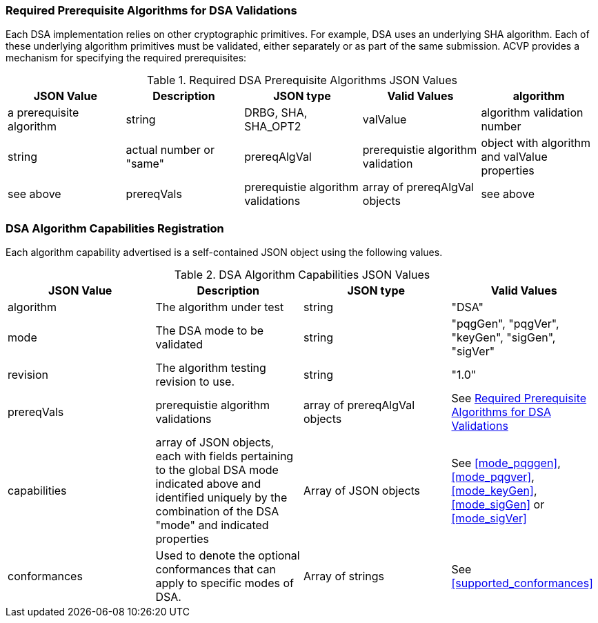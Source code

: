 [[prereq_algs]]
=== Required Prerequisite Algorithms for DSA Validations

Each DSA implementation relies on other cryptographic primitives. For example, DSA uses an underlying SHA algorithm. Each of these underlying algorithm primitives must be validated, either separately or as part of the same submission. ACVP provides a mechanism for specifying the required prerequisites:

[[rereqs_table]]

[cols="<,<,<,<,<"]
.Required DSA Prerequisite Algorithms JSON Values
|===
| JSON Value | Description | JSON type | Valid Values

| algorithm | a prerequisite algorithm | string | DRBG, SHA, SHA_OPT2
| valValue | algorithm validation number | string | actual number or "same"
| prereqAlgVal | prerequistie algorithm validation | object with algorithm and valValue properties | see above
| prereqVals | prerequistie algorithm validations | array of prereqAlgVal objects | see above
|===

[[dsa_caps_reg]]
=== DSA Algorithm Capabilities Registration

Each algorithm capability advertised is a self-contained JSON object using the following values.

[[caps_table]]
.DSA Algorithm Capabilities JSON Values
|===
| JSON Value | Description | JSON type | Valid Values

| algorithm | The algorithm under test | string | "DSA"
| mode | The DSA mode to be validated | string | "pqgGen", "pqgVer", "keyGen", "sigGen", "sigVer"
| revision | The algorithm testing revision to use. | string | "1.0"
| prereqVals | prerequistie algorithm validations | array of prereqAlgVal objects | See  <<prereq_algs>>
| capabilities | array of JSON objects, each with fields pertaining to the global DSA mode indicated above and identified uniquely by the combination of the DSA "mode" and indicated properties | Array of JSON objects | See  <<mode_pqggen>>, <<mode_pqgver>>, <<mode_keyGen>>, <<mode_sigGen>> or <<mode_sigVer>>
| conformances | Used to denote the optional conformances that can apply to specific modes of DSA. | Array of strings | See <<supported_conformances>>
|===
